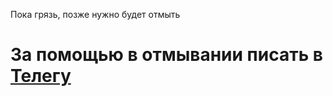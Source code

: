 Пока грязь, позже нужно будет отмыть

* За помощью в отмывании писать в [[https://t.me/mlz_inc][Телегу]]
